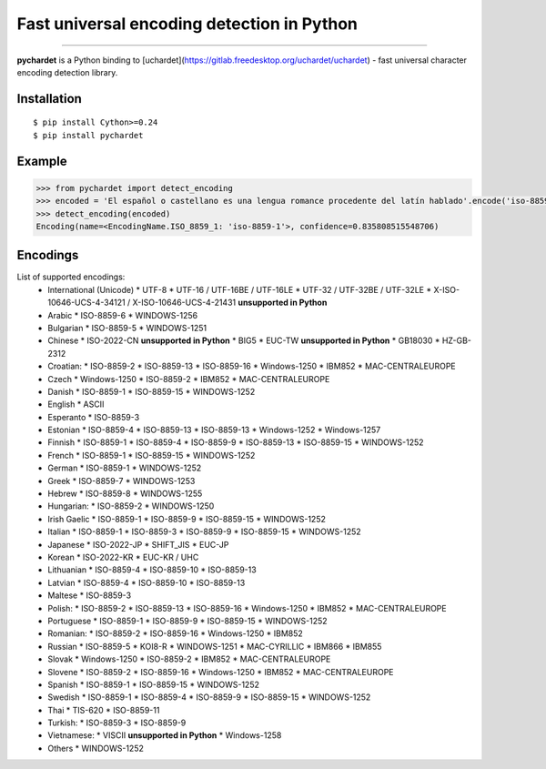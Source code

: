 Fast universal encoding detection in Python
===========================================


.. image:: https://img.shields.io/pypi/v/pychardet.svg
    :target: https://pypi.python.org/pypi/pychardet
    :alt: Package version

.. image:: https://img.shields.io/pypi/l/pychardet.svg
    :target: https://pypi.python.org/pypi/pychardet
    :alt: Package license

.. image:: https://img.shields.io/pypi/pyversions/pycardet.svg
    :target: https://pypi.python.org/pypi/pychardet
    :alt: Python versions

.. image:: https://travis-ci.org/chomechome/pychardet.svg?branch=master
    :target: https://travis-ci.org/chomechome/pychardet
    :alt: TravisCI status


---------------

**pychardet** is a Python binding to [uchardet](https://gitlab.freedesktop.org/uchardet/uchardet) - fast universal character encoding detection library.


Installation
------------

::

    $ pip install Cython>=0.24
    $ pip install pychardet


Example
-------

.. code-block:: python

    >>> from pychardet import detect_encoding
    >>> encoded = 'El español o castellano es una lengua romance procedente del latín hablado'.encode('iso-8859-1')
    >>> detect_encoding(encoded)
    Encoding(name=<EncodingName.ISO_8859_1: 'iso-8859-1'>, confidence=0.835808515548706)


Encodings
---------

List of supported encodings:
  * International (Unicode)
    * UTF-8
    * UTF-16 / UTF-16BE / UTF-16LE
    * UTF-32 / UTF-32BE / UTF-32LE
    * X-ISO-10646-UCS-4-34121 / X-ISO-10646-UCS-4-21431 **unsupported in Python**
  * Arabic
    * ISO-8859-6
    * WINDOWS-1256
  * Bulgarian
    * ISO-8859-5
    * WINDOWS-1251
  * Chinese
    * ISO-2022-CN **unsupported in Python**
    * BIG5
    * EUC-TW **unsupported in Python**
    * GB18030
    * HZ-GB-2312
  * Croatian:
    * ISO-8859-2
    * ISO-8859-13
    * ISO-8859-16
    * Windows-1250
    * IBM852
    * MAC-CENTRALEUROPE
  * Czech
    * Windows-1250
    * ISO-8859-2
    * IBM852
    * MAC-CENTRALEUROPE
  * Danish
    * ISO-8859-1
    * ISO-8859-15
    * WINDOWS-1252
  * English
    * ASCII
  * Esperanto
    * ISO-8859-3
  * Estonian
    * ISO-8859-4
    * ISO-8859-13
    * ISO-8859-13
    * Windows-1252
    * Windows-1257
  * Finnish
    * ISO-8859-1
    * ISO-8859-4
    * ISO-8859-9
    * ISO-8859-13
    * ISO-8859-15
    * WINDOWS-1252
  * French
    * ISO-8859-1
    * ISO-8859-15
    * WINDOWS-1252
  * German
    * ISO-8859-1
    * WINDOWS-1252
  * Greek
    * ISO-8859-7
    * WINDOWS-1253
  * Hebrew
    * ISO-8859-8
    * WINDOWS-1255
  * Hungarian:
    * ISO-8859-2
    * WINDOWS-1250
  * Irish Gaelic
    * ISO-8859-1
    * ISO-8859-9
    * ISO-8859-15
    * WINDOWS-1252
  * Italian
    * ISO-8859-1
    * ISO-8859-3
    * ISO-8859-9
    * ISO-8859-15
    * WINDOWS-1252
  * Japanese
    * ISO-2022-JP
    * SHIFT_JIS
    * EUC-JP
  * Korean
    * ISO-2022-KR
    * EUC-KR / UHC
  * Lithuanian
    * ISO-8859-4
    * ISO-8859-10
    * ISO-8859-13
  * Latvian
    * ISO-8859-4
    * ISO-8859-10
    * ISO-8859-13
  * Maltese
    * ISO-8859-3
  * Polish:
    * ISO-8859-2
    * ISO-8859-13
    * ISO-8859-16
    * Windows-1250
    * IBM852
    * MAC-CENTRALEUROPE
  * Portuguese
    * ISO-8859-1
    * ISO-8859-9
    * ISO-8859-15
    * WINDOWS-1252
  * Romanian:
    * ISO-8859-2
    * ISO-8859-16
    * Windows-1250
    * IBM852
  * Russian
    * ISO-8859-5
    * KOI8-R
    * WINDOWS-1251
    * MAC-CYRILLIC
    * IBM866
    * IBM855
  * Slovak
    * Windows-1250
    * ISO-8859-2
    * IBM852
    * MAC-CENTRALEUROPE
  * Slovene
    * ISO-8859-2
    * ISO-8859-16
    * Windows-1250
    * IBM852
    * MAC-CENTRALEUROPE
  * Spanish
    * ISO-8859-1
    * ISO-8859-15
    * WINDOWS-1252
  * Swedish
    * ISO-8859-1
    * ISO-8859-4
    * ISO-8859-9
    * ISO-8859-15
    * WINDOWS-1252
  * Thai
    * TIS-620
    * ISO-8859-11
  * Turkish:
    * ISO-8859-3
    * ISO-8859-9
  * Vietnamese:
    * VISCII **unsupported in Python**
    * Windows-1258
  * Others
    * WINDOWS-1252
